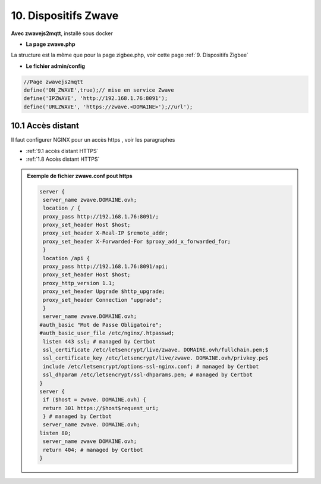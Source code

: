 10. Dispositifs Zwave
---------------------
**Avec zwavejs2mqtt**, installé sous docker 

|image656|

- **La page zwave.php**

La structure est la même que pour la page zigbee.php, voir cette page :ref:`9. Dispositifs Zigbee`

- **Le fichier admin/config**

.. code-block::

   //Page zwavejs2mqtt
   define('ON_ZWAVE',true);// mise en service Zwave
   define('IPZWAVE', 'http://192.168.1.76:8091');
   define('URLZWAVE', 'https://zwave.<DOMAINE>');//url');

10.1 Accès distant
^^^^^^^^^^^^^^^^^^
Il faut configurer NGINX pour un accès https , voir les paragraphes 

- :ref:`9.1 accès distant HTTPS`

- :ref:`1.8 Accès distant HTTPS`

.. admonition:: **Exemple de fichier zwave.conf pout https**

   .. code-block::

      server {
       server_name zwave.DOMAINE.ovh;
       location / {
       proxy_pass http://192.168.1.76:8091/;
       proxy_set_header Host $host;
       proxy_set_header X-Real-IP $remote_addr;
       proxy_set_header X-Forwarded-For $proxy_add_x_forwarded_for;
       } 
       location /api {
       proxy_pass http://192.168.1.76:8091/api;
       proxy_set_header Host $host;
       proxy_http_version 1.1;
       proxy_set_header Upgrade $http_upgrade;
       proxy_set_header Connection "upgrade";
       } 
       server_name zwave.DOMAINE.ovh;
      #auth_basic "Mot de Passe Obligatoire";
      #auth_basic_user_file /etc/nginx/.htpasswd;
       listen 443 ssl; # managed by Certbot
       ssl_certificate /etc/letsencrypt/live/zwave. DOMAINE.ovh/fullchain.pem;$
       ssl_certificate_key /etc/letsencrypt/live/zwave. DOMAINE.ovh/privkey.pe$
       include /etc/letsencrypt/options-ssl-nginx.conf; # managed by Certbot
       ssl_dhparam /etc/letsencrypt/ssl-dhparams.pem; # managed by Certbot
      } 
      server {
       if ($host = zwave. DOMAINE.ovh) {
       return 301 https://$host$request_uri;
       } # managed by Certbot
       server_name zwave. DOMAINE.ovh;
      listen 80;
       server_name zwave DOMAINE.ovh;
       return 404; # managed by Certbot
      }


.. |image656| image:: ../pages/image656.png
   :width: 650px
